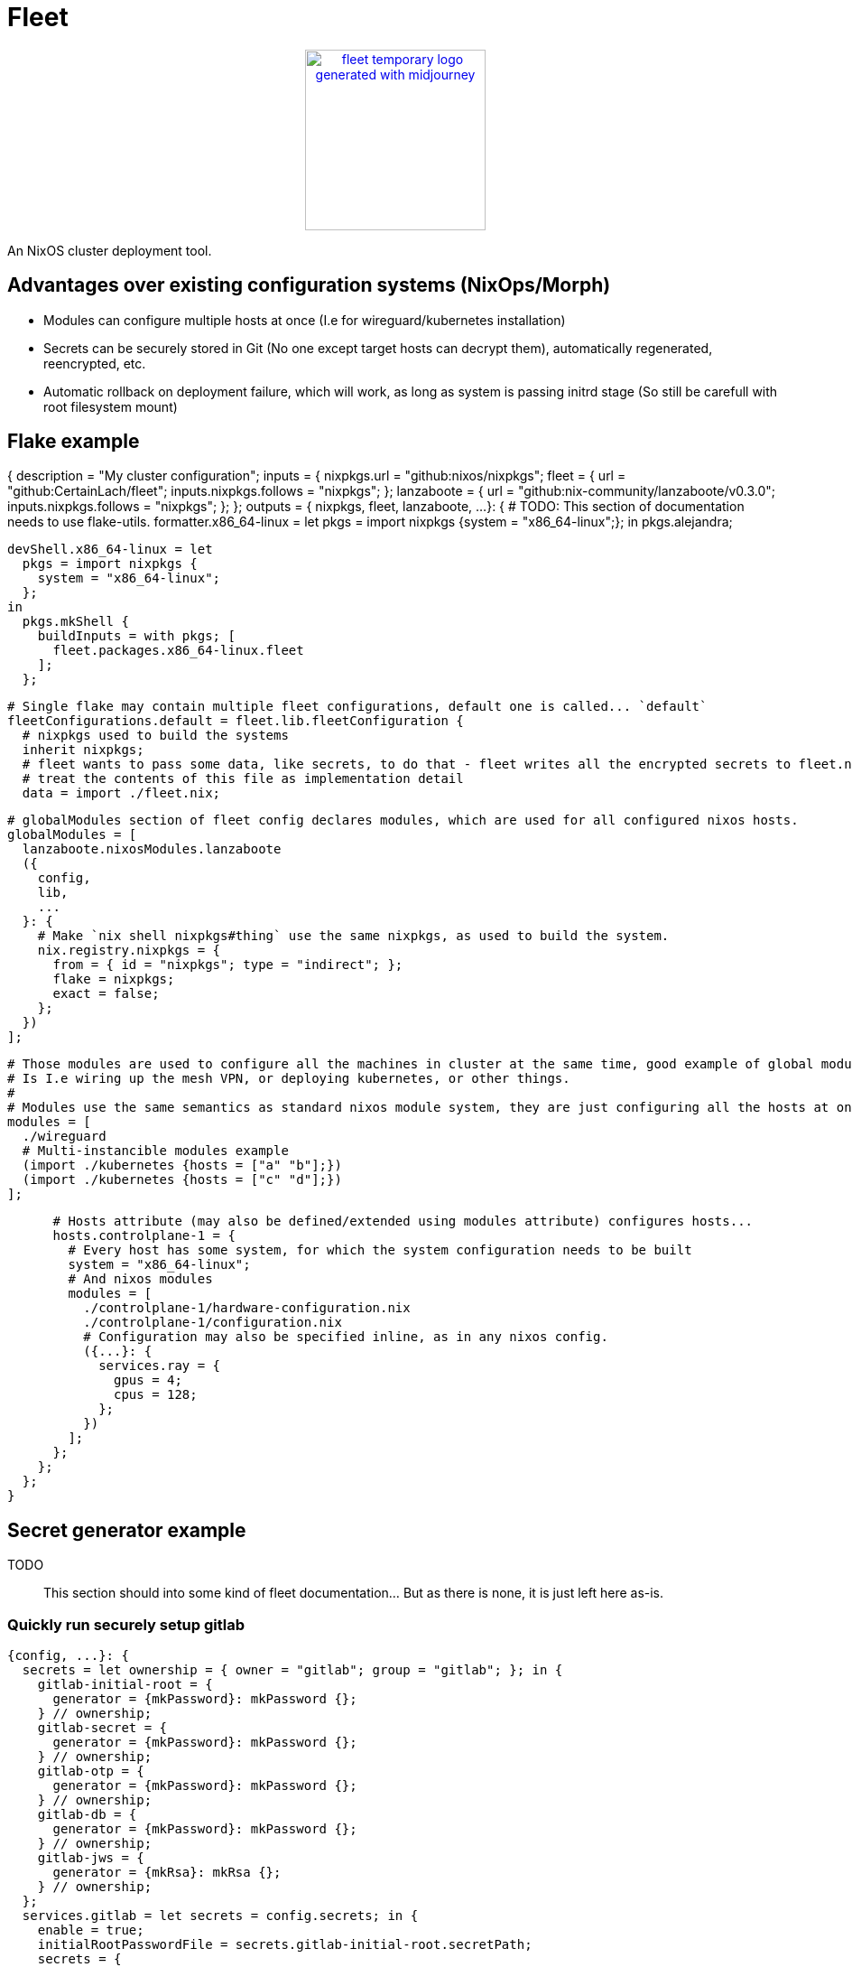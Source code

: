 = Fleet

++++
<p align="center"><a href="https://github.com/CertainLach/fleet"><img alt="fleet temporary logo generated with midjourney" src="./docs/tmplogo.png" width="200px"></img></a></p>
++++

An NixOS cluster deployment tool.

== Advantages over existing configuration systems (NixOps/Morph)

- Modules can configure multiple hosts at once (I.e for wireguard/kubernetes installation)
- Secrets can be securely stored in Git (No one except target hosts can decrypt them), automatically regenerated, reencrypted, etc.
- Automatic rollback on deployment failure, which will work, as long as system is passing initrd stage (So still be carefull with root filesystem mount)

== Flake example

{
  description = "My cluster configuration";
  inputs = {
    nixpkgs.url = "github:nixos/nixpkgs";
    fleet = {
      url = "github:CertainLach/fleet";
      inputs.nixpkgs.follows = "nixpkgs";
    };
    lanzaboote = {
      url = "github:nix-community/lanzaboote/v0.3.0";
      inputs.nixpkgs.follows = "nixpkgs";
    };
  };
  outputs = {
    nixpkgs,
    fleet,
    lanzaboote,
    ...
  }: {
    # TODO: This section of documentation needs to use flake-utils.
    formatter.x86_64-linux = let
      pkgs = import nixpkgs {system = "x86_64-linux";};
    in
      pkgs.alejandra;

    devShell.x86_64-linux = let
      pkgs = import nixpkgs {
        system = "x86_64-linux";
      };
    in
      pkgs.mkShell {
        buildInputs = with pkgs; [
          fleet.packages.x86_64-linux.fleet
        ];
      };

    # Single flake may contain multiple fleet configurations, default one is called... `default`
    fleetConfigurations.default = fleet.lib.fleetConfiguration {
      # nixpkgs used to build the systems
      inherit nixpkgs;
      # fleet wants to pass some data, like secrets, to do that - fleet writes all the encrypted secrets to fleet.nix
      # treat the contents of this file as implementation detail
      data = import ./fleet.nix;
      
      # globalModules section of fleet config declares modules, which are used for all configured nixos hosts.
      globalModules = [
        lanzaboote.nixosModules.lanzaboote
        ({
          config,
          lib,
          ...
        }: {
          # Make `nix shell nixpkgs#thing` use the same nixpkgs, as used to build the system.
          nix.registry.nixpkgs = {
            from = { id = "nixpkgs"; type = "indirect"; };
            flake = nixpkgs;
            exact = false;
          };
        })
      ];

      # Those modules are used to configure all the machines in cluster at the same time, good example of global modules
      # Is I.e wiring up the mesh VPN, or deploying kubernetes, or other things.
      #
      # Modules use the same semantics as standard nixos module system, they are just configuring all the hosts at once.
      modules = [
        ./wireguard
        # Multi-instancible modules example
        (import ./kubernetes {hosts = ["a" "b"];})
        (import ./kubernetes {hosts = ["c" "d"];})
      ];

      # Hosts attribute (may also be defined/extended using modules attribute) configures hosts...
      hosts.controlplane-1 = {
        # Every host has some system, for which the system configuration needs to be built
        system = "x86_64-linux";
        # And nixos modules
        modules = [
          ./controlplane-1/hardware-configuration.nix
          ./controlplane-1/configuration.nix
          # Configuration may also be specified inline, as in any nixos config.
          ({...}: {
            services.ray = {
              gpus = 4;
              cpus = 128;
            };
          })
        ];
      };
    };
  };
}

== Secret generator example

TODO:: This section should into some kind of fleet documentation... But as there is none, it is just left here as-is.

=== Quickly run securely setup gitlab

[source,nix]
----
{config, ...}: {
  secrets = let ownership = { owner = "gitlab"; group = "gitlab"; }; in {
    gitlab-initial-root = {
      generator = {mkPassword}: mkPassword {};
    } // ownership;
    gitlab-secret = {
      generator = {mkPassword}: mkPassword {};
    } // ownership;
    gitlab-otp = {
      generator = {mkPassword}: mkPassword {};
    } // ownership;
    gitlab-db = {
      generator = {mkPassword}: mkPassword {};
    } // ownership;
    gitlab-jws = {
      generator = {mkRsa}: mkRsa {};
    } // ownership;
  };
  services.gitlab = let secrets = config.secrets; in {
    enable = true;
    initialRootPasswordFile = secrets.gitlab-initial-root.secretPath;
    secrets = {
      secretFile = secrets.gitlab-secret.secretPath;
      otpFile = secrets.gitlab-otp.secretPath;
      dbFile = secrets.gitlab-db.secretPath;
      jwsFile = secrets.gitlab-jws.secretPath;
    };
  };
}
----

=== Securely initialize kubernetes secrets

In my homelab and clusters, I almost always have some sort of HSM, and to issue new kubernetes certs I directly connect to it.
This setup should probably split into multiple steps, where I allow target machine to generate CSR, then copy it to the HSM machine, and then sign it there... But this is just the plan.
I want to build ansible-like script execution in fleet for this kind of tasks.

[source,nix]
----
{...}: {
  # First I define required secret generators:
  nixpkgs.overlays = [
    (final: prev: let
      lib = final.lib;
    in {
      readKubernetesCa = {impureOn}:
        final.mkImpureSecretGenerator ''
          cd ~/ca

          cert=kubernetes-intermediateCA.crt

          expires_at=$(openssl x509 -in $cert -noout -enddate | cut -d= -f2 | xargs -I{} date -u -d {} +"%Y-%m-%dT%H:%M:%S.%NZ")
          echo -n $expires_at > $out/expires_at

          cat $cert > $out/public
        ''
        impureOn;
      mkKubernetesCert = {
        subj,
        sans ? [],
        impureOn,
      }:
        final.mkImpureSecretGenerator ''
          cd ~/ca

          params=$(sudo mktemp)
          csr=$(sudo mktemp)
          cert=$(sudo mktemp)
          sudo openssl ecparam -genkey -name secp384r1 -out $params
          sudo openssl req -new -key $params \
            -subj "${lib.strings.concatStringsSep "" (lib.attrsets.mapAttrsToList (k: v: "/${k}=${v}") subj)}" \
            ${lib.optionalString (sans != []) "-addext \"subjectAltName = ${lib.strings.concatStringsSep "," sans}\""} \
            -out $csr
          sudo hsms x509 -req -days 365 -in $csr -CA kubernetes-intermediateCA.crt -CAkey "pkcs11:object=[CENSORED] Kubernetes Intermediate CA;type=private" -CAcreateserial -copy_extensions copy -out $cert

          expires_at=$(sudo openssl x509 -in $cert -noout -enddate | cut -d= -f2 | xargs -I{} date -u -d {} +"%Y-%m-%dT%H:%M:%S.%NZ")
          echo -n $expires_at > $out/expires_at

          sudo cat $params | encrypt > $out/secret
          sudo cat $cert > $out/public
        ''
        impureOn;
    })
  ];
  # Those secret generators are impure, thus they are run in system environment.
  # Probably there needs to be a dedicated user for that kind of tasks, but this is my current setup, don't judge.
  # I write a couple of scripts for executing openssl with HSM.
  environment.systemPackages = [
    pkgs.openssl.bin
    (pkgs.writeShellApplication {
      name = "hsms";
      text = ''
        set -eu
        export OPENSSL_CONF=${openssl-conf}
        # Yay, using secrets to generate secrets!
        HSM_PIN=$(cat ${config.secrets.hsm-pin.secretPath})
        exec ${pkgs.openssl}/bin/openssl "$@" -keyform=engine -CAkeyform=engine -engine=pkcs11 -passin=pass:"$HSM_PIN"
      '';
    })
    (pkgs.writeShellApplication {
      name = "hsmt";
      text = ''
        set -eu
        HSM_PIN=$(cat ${config.secrets.hsm-pin.secretPath})
        exec ${pkgs.opensc}/bin/pkcs11-tool -l --pin="$HSM_PIN" "$@"
      '';
    })
  ];
  # And finally, I have secrets, which are shared between machines.
  # Note that this example is somewhat wrong, as this goes not into the machine configuration, but to fleet configuration.
  sharedSecrets = {
    "ca.pem" = {
      # This is just the public key, no need to regenerate it to change owner list
      regenerateOnOwnerAdded = false;
      # For secret regeneration/reencryption, we need to specify which machines SHOULD have it.
      expectedOwners = ["controlplane-1" "controlplane-2" "worker-1" "worker-2"];
      generator = {readKubernetesCa}:
        readKubernetesCa {
          impureOn = "[CENSORED]";
        };
    };
    "kube-admin.pem" = {
      regenerateOnOwnerAdded = false;
      expectedOwners = ["cluster-admin"];
      generator = {mkKubernetesCert}:
        mkKubernetesCert {
          subj = {
            CN = "admin";
            O = "system:masters";
          };
          impureOn = "[CENSORED]";
        };
    };
    "kube-apiserver.pem" = {
      # This secret depends on machine SANS, so if owner list has been changed, then we need to regenerate it.
      # However, SANS dependency is in fact handled by secret seed, and secret is regenerated if the seed is changed...
      #
      # In this case regeneration is added as a half-assed security measure, as if apiserver is removed, we don't
      # want for it to be able to pretend like it is a valid server.
      #
      # However, certificate revokation is complicated in my setup, and I can't show it here.
      regenerateOnOwnerAdded = true;
      expectedOwners = ["controlplane-1" "controlplane-2"];
      generator = {mkKubernetesCert}:
        mkKubernetesCert {
          inherit sans;
          subj.CN = "kubernetes";
          impureOn = "[CENSORED]";
        };
    };
}
----
